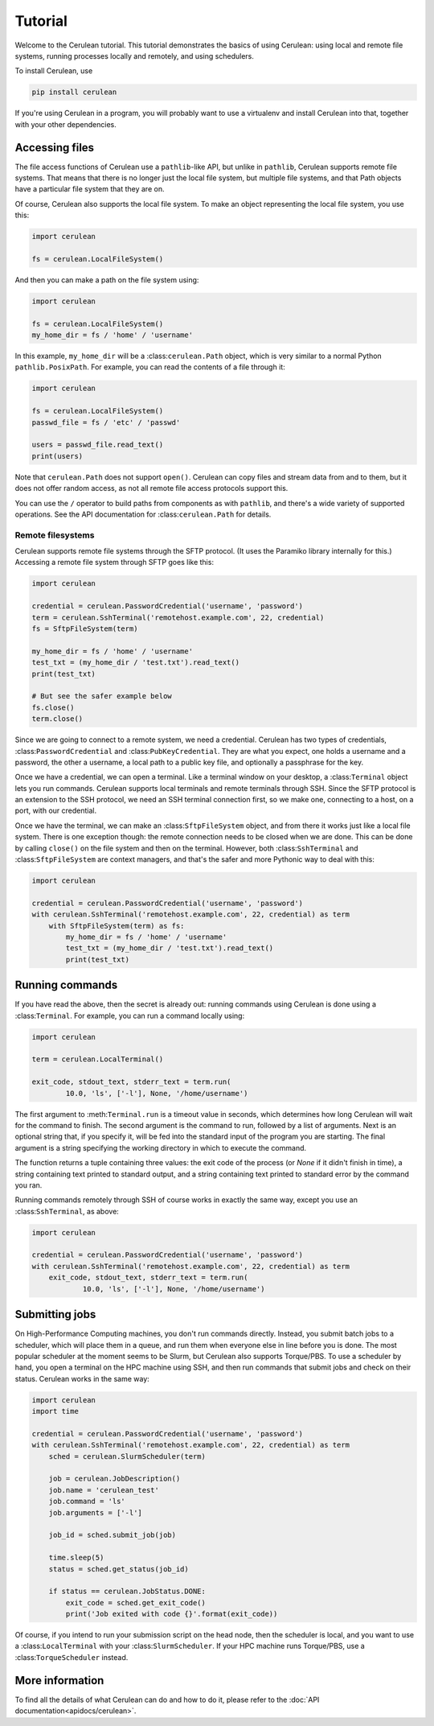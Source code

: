 ========
Tutorial
========

Welcome to the Cerulean tutorial. This tutorial demonstrates the basics of using
Cerulean: using local and remote file systems, running processes locally and
remotely, and using schedulers.

To install Cerulean, use

.. code-block:: bash

  pip install cerulean

If you're using Cerulean in a program, you will probably want to use a
virtualenv and install Cerulean into that, together with your other
dependencies.


Accessing files
===============

The file access functions of Cerulean use a ``pathlib``-like API, but unlike in
``pathlib``, Cerulean supports remote file systems. That means that there is no
longer just the local file system, but multiple file systems, and that Path
objects have a particular file system that they are on.

Of course, Cerulean also supports the local file system. To make an object
representing the local file system, you use this:

.. code-block:: python

  import cerulean

  fs = cerulean.LocalFileSystem()

And then you can make a path on the file system using:

.. code-block:: python

  import cerulean

  fs = cerulean.LocalFileSystem()
  my_home_dir = fs / 'home' / 'username'

In this example, ``my_home_dir`` will be a :class:``cerulean.Path`` object,
which is very similar to a normal Python ``pathlib.PosixPath``. For example, you
can read the contents of a file through it:

.. code-block:: python

  import cerulean

  fs = cerulean.LocalFileSystem()
  passwd_file = fs / 'etc' / 'passwd'

  users = passwd_file.read_text()
  print(users)

Note that ``cerulean.Path`` does not support ``open()``. Cerulean can copy files
and stream data from and to them, but it does not offer random access, as not
all remote file access protocols support this.

You can use the ``/`` operator to build paths from components as with
``pathlib``, and there's a wide variety of supported operations. See the API
documentation for :class:``cerulean.Path`` for details.

Remote filesystems
------------------

Cerulean supports remote file systems through the SFTP protocol. (It uses the
Paramiko library internally for this.) Accessing a remote file system through
SFTP goes like this:

.. code-block:: python

  import cerulean

  credential = cerulean.PasswordCredential('username', 'password')
  term = cerulean.SshTerminal('remotehost.example.com', 22, credential)
  fs = SftpFileSystem(term)

  my_home_dir = fs / 'home' / 'username'
  test_txt = (my_home_dir / 'test.txt').read_text()
  print(test_txt)

  # But see the safer example below
  fs.close()
  term.close()

Since we are going to connect to a remote system, we need a credential.
Cerulean has two types of credentials, :class:``PasswordCredential`` and
:class:``PubKeyCredential``. They are what you expect, one holds a username and
a password, the other a username, a local path to a public key file, and
optionally a passphrase for the key.

Once we have a credential, we can open a terminal. Like a terminal window on
your desktop, a :class:``Terminal`` object lets you run commands. Cerulean
supports local terminals and remote terminals through SSH. Since the SFTP
protocol is an extension to the SSH protocol, we need an SSH terminal connection
first, so we make one, connecting to a host, on a port, with our credential.

Once we have the terminal, we can make an :class:``SftpFileSystem`` object, and
from there it works just like a local file system. There is one exception
though: the remote connection needs to be closed when we are done. This can be
done by calling ``close()`` on the file system and then on the terminal.
However, both :class:``SshTerminal`` and :class:``SftpFileSystem`` are context
managers, and that's the safer and more Pythonic way to deal with this:

.. code-block:: python

  import cerulean

  credential = cerulean.PasswordCredential('username', 'password')
  with cerulean.SshTerminal('remotehost.example.com', 22, credential) as term
      with SftpFileSystem(term) as fs:
          my_home_dir = fs / 'home' / 'username'
          test_txt = (my_home_dir / 'test.txt').read_text()
          print(test_txt)


Running commands
================

If you have read the above, then the secret is already out: running commands
using Cerulean is done using a :class:``Terminal``. For example, you can run a
command locally using:

.. code-block:: python

  import cerulean

  term = cerulean.LocalTerminal()

  exit_code, stdout_text, stderr_text = term.run(
          10.0, 'ls', ['-l'], None, '/home/username')

The first argument to :meth:``Terminal.run`` is a timeout value in seconds,
which determines how long Cerulean will wait for the command to finish. The
second argument is the command to run, followed by a list of arguments. Next is
an optional string that, if you specify it, will be fed into the standard input
of the program you are starting. The final argument is a string specifying the
working directory in which to execute the command.

The function returns a tuple containing three values: the exit code of the
process (or `None` if it didn't finish in time), a string containing text
printed to standard output, and a string containing text printed to standard
error by the command you ran.

Running commands remotely through SSH of course works in exactly the same way,
except you use an :class:``SshTerminal``, as above:

.. code-block:: python

  import cerulean

  credential = cerulean.PasswordCredential('username', 'password')
  with cerulean.SshTerminal('remotehost.example.com', 22, credential) as term
      exit_code, stdout_text, stderr_text = term.run(
              10.0, 'ls', ['-l'], None, '/home/username')


Submitting jobs
===============

On High-Performance Computing machines, you don't run commands directly.
Instead, you submit batch jobs to a scheduler, which will place them in a queue,
and run them when everyone else in line before you is done. The most popular
scheduler at the moment seems to be Slurm, but Cerulean also supports
Torque/PBS. To use a scheduler by hand, you open a terminal on the HPC machine
using SSH, and then run commands that submit jobs and check on their status.
Cerulean works in the same way:

.. code-block:: python

  import cerulean
  import time

  credential = cerulean.PasswordCredential('username', 'password')
  with cerulean.SshTerminal('remotehost.example.com', 22, credential) as term
      sched = cerulean.SlurmScheduler(term)

      job = cerulean.JobDescription()
      job.name = 'cerulean_test'
      job.command = 'ls'
      job.arguments = ['-l']

      job_id = sched.submit_job(job)

      time.sleep(5)
      status = sched.get_status(job_id)

      if status == cerulean.JobStatus.DONE:
          exit_code = sched.get_exit_code()
          print('Job exited with code {}'.format(exit_code))

Of course, if you intend to run your submission script on the head node, then
the scheduler is local, and you want to use a :class:``LocalTerminal`` with your
:class:``SlurmScheduler``. If your HPC machine runs Torque/PBS, use a
:class:``TorqueScheduler`` instead.


More information
================

To find all the details of what Cerulean can do and how to do it, please refer
to the :doc:`API documentation<apidocs/cerulean>`.
